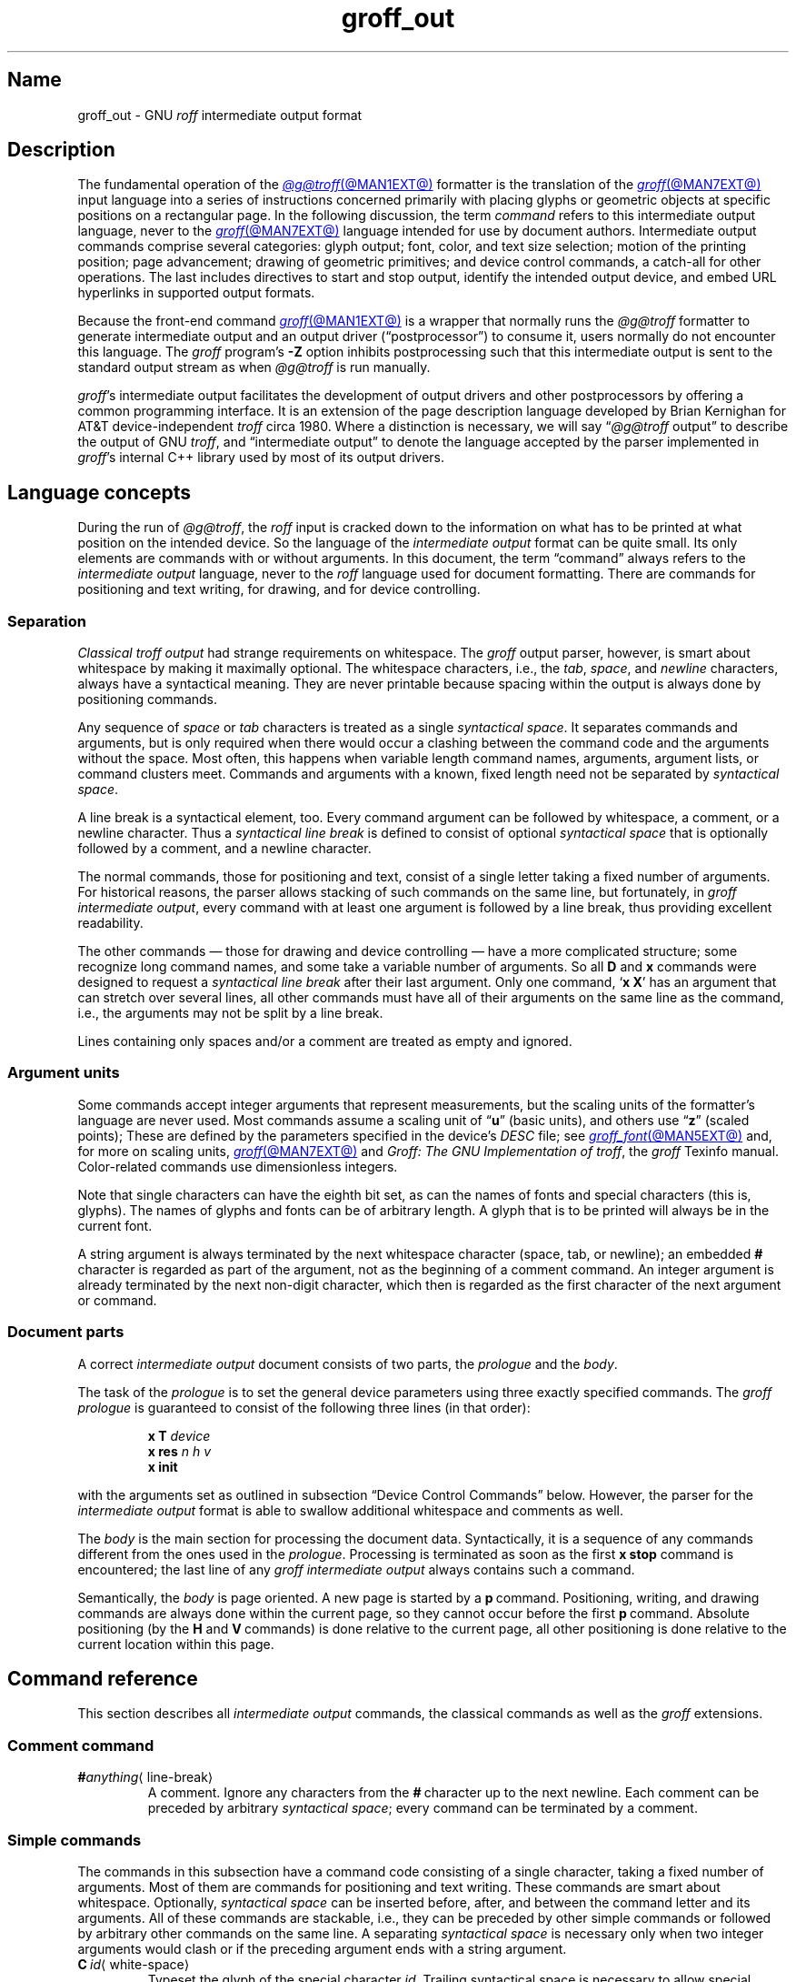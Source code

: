 .TH groff_out @MAN5EXT@ "@MDATE@" "groff @VERSION@"
.SH Name
groff_out \- GNU
.I roff
intermediate output format
.
.
.\" XXX: This page needs review and editing.
.\" ====================================================================
.\" Legal Terms
.\" ====================================================================
.\"
.\" Copyright (C) 1989-2023 Free Software Foundation, Inc.
.\"
.\" This file is part of groff, the GNU roff type-setting system.
.\"
.\" Permission is granted to copy, distribute and/or modify this
.\" document under the terms of the GNU Free Documentation License,
.\" Version 1.3 or any later version published by the Free Software
.\" Foundation; with no Invariant Sections, with no Front-Cover Texts,
.\" and with no Back-Cover Texts.
.\"
.\" A copy of the Free Documentation License is included as a file
.\" called FDL in the main directory of the groff source package.
.
.
.\" Save and disable compatibility mode (for, e.g., Solaris 10/11).
.do nr *groff_groff_out_5_man_C \n[.cp]
.cp 0
.
.\" Define fallback for groff 1.23's MR macro if the system lacks it.
.nr do-fallback 0
.if !\n(.f           .nr do-fallback 1 \" mandoc
.if  \n(.g .if !d MR .nr do-fallback 1 \" older groff
.if !\n(.g           .nr do-fallback 1 \" non-groff *roff
.if \n[do-fallback]  \{\
.  de MR
.    ie \\n(.$=1 \
.      I \%\\$1
.    el \
.      IR \%\\$1 (\\$2)\\$3
.  .
.\}
.rr do-fallback
.
.
.\" ====================================================================
.\" Setup
.\" ====================================================================
.
.\" ================= Document configuration
.
.\" Number register to decide whether the commands '{' and '}' are used
.\" 0: disable (current default); 1: enable
.nr @USE_ENV_STACK 0
.
.ig
Unfortunately, old versions of groff used an illogical position change
after some D\~commands (Dp, DP, Dt).  If the register
@STUPID_DRAWING_POSITIONING is 1 (current default) then change position
after these commands, otherwise the position is not changed.
..
.nr @STUPID_DRAWING_POSITIONING 1
.
.\" ================= Semantical definitions
.
.nr @maxcolor 65536
.ds @backslash \[rs]\"
.ds @linebreak \fR\[la]line-break\[ra]\fP\"
.
.\" Begin of macro definitions
.
.de offset
.RI ( \,\\$1\/ ,\  \,\\$2\/ )\\$3
..
.de indexed_offset
.offset \fI\\$1\/\fP\d\s-3\\$2\s+3\u\x'\n[.v]/4' \fI\\$3\/\fP\
\d\s-3\\$4\s+3\u\x'\n[.v]/4' \\$5\x'\n[.v]/4'
..
.\" format: .command <name> "<arguments>" <punctuation>
.de command
\fB\\$1\fP\ \fI\,\\$2\/\fP\\$3
..
.\" format: .D-command <subcommand> "<arguments>"
.de D-command
\fBD\\$1\fP\ \fI\,\\$2\/\fP\|\*[@linebreak]
..
.
.\" We set these as troff micromotions rather than eqn because \d and \u
.\" can be lifted to XML subscript/superscript tags.  Don't change
.\" these to a parameterized string, man2html won't handle that.
.ds hv1 \fIh\d\s-3\&1\s+3\u\~v\d\s-3\&1\s+3\u\fP\x'\n[.v]/4'
.ds hv2 \fIh\d\s-3\&2\s+3\u\~v\d\s-3\&2\s+3\u\fP\x'\n[.v]/4'
.ds hvn \fIh\d\s-3\&n\s+3\u\~v\d\s-3\&n\s+3\u\fP\x'\n[.v]/4'
.
.de Da-command
\fBDa\fP\ \*[hv1] \*[hv2]\|\*[@linebreak]
..
.\" graphics command .D with a variable number of arguments
.\" format: .D-multiarg <subcommand>
.de D-multiarg
\fBD\\$1\fP\ \*[hv1] \*[hv2] \&.\|.\|.\& \*[hvn]\|\*[@linebreak]
..
.\" format: .x-command <subname> "<arguments>"
.de x-command
\fBx\\$1\fP\ \fI\\$2\fP\|\*[@linebreak]
..
.de xsub
.RI "(" "\\$1" " control command)"
.br
..
.\" End of macro definitions
.
.
.\" ====================================================================
.SH Description
.\" ====================================================================
.
The fundamental operation of the
.MR @g@troff @MAN1EXT@
formatter is the translation of the
.MR groff @MAN7EXT@
input language into a series of instructions concerned primarily with
placing glyphs or geometric objects at specific positions on a
rectangular page.
.
In the following discussion,
the term
.I command
refers to this intermediate output language,
never to the
.MR groff @MAN7EXT@
language intended for use by document authors.
.
Intermediate output commands comprise several categories:
glyph output;
font,
color,
and text size selection;
motion of the printing position;
page advancement;
drawing of geometric primitives;
and device control commands,
a catch-all for other operations.
.
The last includes directives to start and stop output,
identify the intended output device,
and embed URL hyperlinks in supported output formats.
.
.
.P
Because the front-end command
.MR groff @MAN1EXT@
is a wrapper that normally runs the
.I @g@troff
formatter to generate intermediate output
and an output driver (\[lq]postprocessor\[rq]) to consume it,
users normally do not encounter this language.
.
The
.I groff
program's
.B \-Z
option inhibits postprocessing such that this intermediate output is
sent to the standard output stream as when
.I @g@troff
is run manually.
.
.
.P
.IR groff 's
intermediate output facilitates the development of output drivers and
other postprocessors by offering a common programming interface.
.
It is an extension of the page description language developed by Brian
Kernighan for AT&T device-independent
.I troff \" AT&T
circa 1980.
.
Where a distinction is necessary,
we will say
.RI \[lq] @g@troff
output\[rq] to describe the output of GNU
.IR troff , \" GNU
and \[lq]intermediate output\[rq] to denote the language accepted by
the parser implemented in
.IR groff 's
internal C++ library used by most of its output drivers.
.\" XXX GBR leaves off here.
.
.
.\" ====================================================================
.SH "Language concepts"
.\" ====================================================================
.
During the run of
.IR @g@troff ,
the
.I roff
input is cracked down to the information on what has to be printed at
what position on the intended device.
.
So the language of the
.I intermediate output
format can be quite small.
.
Its only elements are commands with or without arguments.
.
In this document, the term \[lq]command\[rq] always refers to the
.I intermediate output
language, never to the
.I roff
language used for document formatting.
.
There are commands for positioning and text writing, for drawing, and
for device controlling.
.
.
.\" ====================================================================
.SS Separation
.\" ====================================================================
.
.I Classical troff output
had strange requirements on whitespace.
.
The
.I groff
output parser, however, is smart about whitespace by making it
maximally optional.
.
The whitespace characters, i.e., the
.IR tab ,
.IR space ,
and
.I newline
characters, always have a syntactical meaning.
.
They are never printable because spacing within the output is always
done by positioning commands.
.
.
.P
Any sequence of
.I space
or
.I tab
characters is treated as a single
.I syntactical
.IR space .
.
It separates commands and arguments, but is only required when there
would occur a clashing between the command code and the arguments
without the space.
.
Most often, this happens when variable length command names,
arguments, argument lists, or command clusters meet.
.
Commands and arguments with a known, fixed length need not be
separated by
.I syntactical
.IR space .
.
.
.P
A line break is a syntactical element, too.
.
Every command argument can be followed by whitespace, a comment, or a
newline character.
.
Thus a
.I syntactical line break
is defined to consist of optional
.I syntactical space
that is optionally followed by a comment, and a newline character.
.
.
.P
The normal commands, those for positioning and text, consist of a
single letter taking a fixed number of arguments.
.
For historical reasons, the parser allows stacking of such commands on
the same line, but fortunately, in
.I groff intermediate
.IR output ,
every command with at least one argument is followed by a line break,
thus providing excellent readability.
.
.P
The other commands \[em] those for drawing and device controlling \[em]
have a more complicated structure; some recognize long command names,
and some take a variable number of arguments.
.
So all
.B D
and
.B x
commands were designed to request a
.I syntactical line break
after their last argument.
.
Only one command,
.RB \[oq] x\ X \[cq]
has an argument that can stretch over several lines, all other
commands must have all of their arguments on the same line as the
command, i.e., the arguments may not be split by a line break.
.
.P
Lines containing only spaces and/or a comment are treated as empty and
ignored.
.
.
.\" ====================================================================
.SS "Argument units"
.\" ====================================================================
.
Some commands accept integer arguments that represent measurements,
but the scaling units of the formatter's language are never used.
.
Most commands assume a scaling unit
.RB of\~\[lq] u \[rq]
(basic units),
and others
.RB use\~\[lq] z \[rq]
(scaled points);
.
These are defined by the parameters specified in the device's
.I DESC
file;
see
.MR groff_font @MAN5EXT@
and,
for more on scaling units,
.MR groff @MAN7EXT@
and
.IR "Groff: The GNU Implementation of troff" ,
the
.I groff
Texinfo manual.
.
Color-related commands use dimensionless integers.
.
.
.P
Note that single characters can have the eighth bit set, as can the
names of fonts and special characters (this is, glyphs).
.
The names of glyphs and fonts can be of arbitrary length.
.
A glyph that is to be printed will always be in the current font.
.
.
.P
A string argument is always terminated by the next whitespace
character (space, tab, or newline); an embedded
.B #
character is regarded as part of the argument, not as the beginning of
a comment command.
.
An integer argument is already terminated by the next non-digit
character, which then is regarded as the first character of the next
argument or command.
.
.
.\" ====================================================================
.SS "Document parts"
.\" ====================================================================
.
A correct
.I intermediate output
document consists of two parts, the
.I prologue
and the
.IR body .
.
.P
The task of the
.I prologue
is to set the general device parameters using three exactly specified
commands.
.
The
.I groff prologue
is guaranteed to consist of the following three lines (in that order):
.RS
.P
.B x\ T
.I device
.br
.B x\ res
.I n\ h\ v
.br
.B x init
.RE
.P
with the arguments set as outlined in subsection \[lq]Device Control
Commands\[rq] below.
.
However, the parser for the
.I intermediate output
format is able to swallow additional whitespace and comments as well.
.
.
.P
The
.I body
is the main section for processing the document data.
.
Syntactically, it is a sequence of any commands different from the
ones used in the
.IR prologue .
.
Processing is terminated as soon as the first
.B x\ stop
command is encountered; the last line of any
.I groff intermediate output
always contains such a command.
.
.
.P
Semantically, the
.I body
is page oriented.
.
A new page is started by a
.BR p \~command.
.
Positioning, writing, and drawing commands are always done within the
current page, so they cannot occur before the first
.BR p \~command.
.
Absolute positioning (by the
.B H
and
.BR V \~commands)
is done relative to the current page, all other positioning
is done relative to the current location within this page.
.
.
.\" ====================================================================
.SH "Command reference"
.\" ====================================================================
.
This section describes all
.I intermediate output
commands, the classical commands as well as the
.I groff
extensions.
.
.
.\" ====================================================================
.SS "Comment command"
.\" ====================================================================
.
.TP
.BI # anything\c
\[la]line-break\[ra]
A comment.
.
Ignore any characters from the
.BR # \~character
up to the next newline.
.
Each comment can be preceded by arbitrary
.I syntactical
.IR space ;
every command can be terminated by a comment.
.
.
.\" ====================================================================
.SS "Simple commands"
.\" ====================================================================
.
The commands in this subsection have a command code consisting of a
single character, taking a fixed number of arguments.
.
Most of them are commands for positioning and text writing.
.
These commands are smart about whitespace.
.
Optionally,
.I syntactical space
can be inserted before, after, and between the command letter and its
arguments.
.
All of these commands are stackable, i.e., they can be preceded by
other simple commands or followed by arbitrary other commands on the
same line.
.
A separating
.I syntactical space
is necessary only when two integer arguments would clash or if the
preceding argument ends with a string argument.
.
.
.if \n[@USE_ENV_STACK]=1 \{\
.TP
.command {
Open a new environment by copying the current device configuration data
to the environment stack.
.
The current environment is setup by the device specification and
manipulated by the setting commands.
.
.
.TP
.command }
Close the current environment
(opened by a preceding
.BR { \~command)
and restore the previous environment from the environment
stack as the current device configuration data.
.
.\}              \" endif @USE_ENV_STACK
.
.
.TP
.command C id \[la]white-space\[ra]
Typeset the glyph of the special character
.IR id .
.
Trailing syntactical space is necessary to allow special character names
of arbitrary length.
.
The drawing position is not advanced.
.\" XXX: Why does it matter that we read its size if we don't advance
.\" the drawing position?
.\" its size is read from the font description file.
.
.
.TP
.command c c
Typeset the glyph of the ordinary
.RI character\~ c .
.
The drawing position is not advanced.
.\" XXX: Why does it matter that we read its size if we don't advance
.\" the drawing position?
.\" its size is read from the font description file.
.
.
.TP
.command f n
Select the font mounted at
.RI position\~ n .
.
.IR n\~ cannot
be negative.
.
.
.TP
.command H n
Horizontally move the drawing position to
.IR n\~ basic
units from the left edge of the page.
.
.IR n\~ cannot
be negative.
.
.
.TP
.command h n
Move the drawing position right
.I n
basic units.
.
AT&T
.I troff \" AT&T
allowed negative
.I n;
GNU
.I troff \" GNU
does not produce such values,
but
.IR groff 's
output driver library handles them.
.
.
.TP
.command m "scheme \f[R][\f[]component\f[R] .\|.\|.]"
Select the stroke color using the
.IR component s
in the color space
.IR scheme .
.
Each
.I component
is an integer between 0 and \n[@maxcolor].
.
The quantity of components and their meanings vary with each
.IR scheme .
.
This command is a
.I groff
extension.
.
.
.RS
.TP
.command mc "cyan magenta yellow"
Use the CMY color scheme with components
cyan,
magenta,
and yellow.
.
.
.TP
.command md
Use the default color
(no components;
black in most cases).
.
.
.TP
.command mg gray
Use a grayscale color scheme with a component ranging
between 0 (black) and \n[@maxcolor] (white).
.
.
.TP
.command mk "cyan magenta yellow black"
Use the CMYK color scheme with components
cyan,
magenta,
yellow,
and black.
.
.
.TP
.command mr "red green blue"
Use the RGB color scheme with components
red,
green,
and blue.
.RE
.
.
.TP
.command N n
Typeset the glyph with
.RI index\~ n
in the current font.
.
.IR n\~ is
normally a non-negative integer.
.
The drawing position is not advanced.
.
The
.B html
and
.B xhtml
devices use this command with
.RI negative\~ n
to produce unbreakable space;
the absolute value of
.I n
is taken and interpreted in basic units.
.
.
.TP
.command n b\~a
Indicate a break.
.
No action is performed;
the command is present to make the output more easily parsed.
.
The integers
.I b
.RI and\~ a
describe the vertical space amounts before and after the break,
respectively.
.
GNU
.I troff \" GNU
issues this command but
.IR groff 's
output driver library ignores it.
.
See
.B v
and
.BR V .
.
.
.TP
.command p n
Begin a new page,
setting its number
.RI to\~ n .
.
Each page is independent,
even from those using the same number.
.
The vertical drawing position is set to\~0.
.
All positioning,
writing,
and drawing commands are interpreted in the context of a page,
so a
.BR p \~command
must precede them.
.
.
.TP
.command s n
Set type size to
.I n
scaled points
.RB (unit\~ z
in GNU
.IR troff ). \" GNU
.
AT&T
.I troff \" AT&T
used unscaled points
.RB ( p )
instead;
see section \[lq]Compatibility\[rq] below.
.
.
.TP
.command t xyz\f[R]\|.\|.\|.\& \f[R]\[la]white-space\[ra]
.TQ
.command t "xyz\f[R]\|.\|.\|.\&\f[] dummy-arg" \[la]white-space\[ra]
Typeset word
.IR xyz ;
that is,
set a sequence of ordinary glyphs named
.IR x ,
.IR y ,
.IR z ,
\&.\|.\|.\|,
terminated by a space or newline;
an optional second integer argument is ignored
(this allows the formatter to generate an even number of arguments).
.\" XXX: Why?
.
Each glyph is set at the current drawing position,
and the position is then advanced horizontally by the glyph's width.
.
A glyph's width is read from its metrics in the font description file,
scaled to the current type size,
and rounded to a multiple of the horizontal motion quantum.
.
Use the
.B C
command to emplace glyphs of special characters.
.
The
.BR t \~command
is a
.I groff
extension and is output only for devices whose
.I DESC
file contains the
.B tcommand
directive;
see
.MR groff_font @MAN5EXT@ .
.
.
.TP
.command u "n xyz"\f[R]\|.\|.\|.\& \f[R]\[la]white-space\[ra]
.TQ
.command u "xyz\f[R]\|.\|.\|.\&\f[] dummy-arg" \[la]white-space\[ra]
Typeset word
.I xyz
with track kerning.
.
As
.BR t ,
but after placing each glyph,
the drawing position is further advanced horizontally
.RI by\~ n
basic units.
.
The
.BR u \~command
is a
.I groff
extension and is output only for devices whose
.I DESC
file contains the
.B tcommand
directive;
see
.MR groff_font @MAN5EXT@ .
.
.
.TP
.command V n
Vertically move the drawing position to
.IR n\~ basic
units from the top edge of the page.
.
.IR n\~ cannot
be negative.
.
.
.TP
.command v n
Move the drawing position down
.I n
basic units.
.
AT&T
.I troff \" AT&T
allowed negative
.I n;
GNU
.I troff \" GNU
does not produce such values,
but
.IR groff 's
output driver library handles them.
.
.
.TP
.command w
Indicate an inter-word space.
.
No action is performed;
the command is present to make the output more easily parsed.
.
Only inter-word spaces on an output line
(be they breakable or not)
are thus described;
those resulting from horizontal motion escape sequences are not.
.
GNU
.I troff \" GNU
issues this command but
.IR groff 's
output driver library ignores it.
.
See
.B h
and
.BR H .
.
.
.\" ====================================================================
.SS "Graphics commands"
.\" ====================================================================
.
Each graphics or drawing command in the
.I intermediate output
starts with the letter\~\c
.B D
followed by one or two characters that specify a subcommand; this
is followed by a fixed or variable number of integer arguments that
are separated by a single space character.
.
A
.BR D \~command
may not be followed by another command on the same line (apart from a
comment), so each
.BR D \~command
is terminated by a
.I syntactical line
.IR break .
.
.
.P
.I @g@troff
output follows the classical spacing rules (no space between command
and subcommand, all arguments are preceded by a single space
character), but the parser allows optional space between the command
letters and makes the space before the first argument optional.
.
As usual, each space can be any sequence of tab and space characters.
.
.
.P
Some graphics commands can take a variable number of arguments.
.
In this case, they are integers representing a size measured in basic
units\~\c
.BR u .
.
The
.I h
arguments
stand for horizontal distances where positive means right, negative
left.
.
The
.I v
arguments
stand for vertical distances where positive means down, negative up.
.
All these distances are offsets relative to the current location.
.
.
.P
Unless indicated otherwise, each graphics command directly corresponds
to a similar
.I groff
.B \*[@backslash]D
escape sequence; see
.MR groff @MAN7EXT@ .
.
.
.P
Unknown
.BR D \~commands
are assumed to be device-specific.
.
Its arguments are parsed as strings; the whole information is then
sent to the postprocessor.
.
.
.P
In the following command reference, the syntax element
.I \[la]line-break\[ra]
means a
.I syntactical line break
as defined in subsection \[lq]Separation\[rq] above.
.
.
.TP
.D-multiarg \[ti]
Draw B-spline from current position to offset
.indexed_offset h 1 v 1 ,
then to offset
.indexed_offset h 2 v 2
if given, etc., up to
.indexed_offset h n v n .
This command takes a variable number of argument pairs; the current
position is moved to the terminal point of the drawn curve.
.
.
.TP
.Da-command
Draw arc from current position to
.indexed_offset h 1 v 1 \|+\|\c
.indexed_offset h 2 v 2
with center at
.indexed_offset h 1 v 1 ;
then move the current position to the final point of the arc.
.
.
.TP
.D-command C d
.TQ
.D-command C "d dummy-arg"
Draw a solid circle using the current fill color with diameter\~\c
.I d
(integer in basic units\~\c
.BR u )
with leftmost point at the current position; then move the current
position to the rightmost point of the circle.
.
An optional second integer argument is ignored (this allows the
formatter to generate an even number of arguments).
.
This command is a
.I groff
extension.
.
.
.TP
.D-command c d
Draw circle line with diameter\~\c
.I d
(integer in basic units\~\c
.BR u )
with leftmost point at the current position; then move the current
position to the rightmost point of the circle.
.
.
.TP
.D-command E "h v"
Draw a solid ellipse in the current fill color with a horizontal
diameter of\~\c
.I h
and a vertical diameter of\~\c
.I v
(both integers in basic units\~\c
.BR u )
with the leftmost point at the current position; then move to the
rightmost point of the ellipse.
.
This command is a
.I groff
extension.
.
.
.br
.ne 4v
.TP
.D-command e "h v"
Draw an outlined ellipse with a horizontal diameter of\~\c
.I h
and a vertical diameter of\~\c
.I v
(both integers in basic units\~\c
.BR u )
with the leftmost point at current position; then move to the
rightmost point of the ellipse.
.
.
.TP
.D-command F "color-scheme \fR[\fPcomponent\fR .\|.\|.]\fP"
Set fill color for solid drawing objects using different color
schemes; the analogous command for setting the color of text, line
graphics, and the outline of graphic objects is
.BR m .
.
The color components are specified as integer arguments between 0 and
\n[@maxcolor].
.
The number of color components and their meaning vary for the
different color schemes.
.
These commands are generated by the
.I groff
escape sequences
.BR \*[@backslash]D\[aq]F\  .\|.\|. '
and
.B \*[@backslash]M
(with no other corresponding graphics commands).
.
This command is a
.I groff
extension.
.
.
.RS
.
.TP
.D-command Fc "cyan magenta yellow"
Set fill color for solid drawing objects using the CMY color scheme,
having the 3\~color components cyan, magenta, and yellow.
.
.
.TP
.D-command Fd
Set fill color for solid drawing objects to the default fill color value
(black in most cases).
.
No component arguments.
.
.
.TP
.D-command Fg "gray"
Set fill color for solid drawing objects to the shade of gray given by
the argument, an integer between 0 (black) and \n[@maxcolor] (white).
.
.
.TP
.D-command Fk "cyan magenta yellow black"
Set fill color for solid drawing objects using the CMYK color scheme,
having the 4\~color components cyan, magenta, yellow, and black.
.
.TP
.D-command Fr "red green blue"
Set fill color for solid drawing objects using the RGB color scheme,
having the 3\~color components red, green, and blue.
.
.RE
.
.
.TP
.D-command f n
The argument
.I n
must be an integer in the range \-32767 to 32767.
.
.RS
.TP
.RI 0\|\[<=]\| n \|\[<=]\|1000
Set the color for filling solid drawing objects to a shade of gray,
where 0 corresponds to solid white, 1000 (the default) to solid black,
and values in between to intermediate shades of gray; this is
obsoleted by command
.BR DFg .
.
.TP
.IR n "\|<\|0 or " n \|>\|1000
Set the filling color to the color that is currently being used for
the text and the outline, see command
.BR m .
For example, the command sequence
.
.RS
.IP
.EX
mg 0 0 \n[@maxcolor]
Df \-1
.EE
.RE
.
.IP
sets all colors to blue.
.
.P
This command is a
.I groff
extension.
.
.RE
.
.
.TP
.D-command l "h v"
Draw line from current position to offset
.offset h v
(integers in basic units\~\c
.BR u );
then set current position to the end of the drawn line.
.
.
.TP
.D-multiarg p
Draw a polygon line from current position to offset
.indexed_offset h 1 v 1 ,
from there to offset
.indexed_offset h 2 v 2 ,
etc., up to offset
.indexed_offset h n v n ,
and from there back to the starting position.
.
.ie \n[@STUPID_DRAWING_POSITIONING]=1 \{\
For historical reasons, the position is changed by adding the sum of
all arguments with odd index to the current horizontal position and the
even ones to the vertical position.
.
Although this doesn't make sense it is kept for compatibility.
.
.\}
.el \{\
As the polygon is closed, the end of drawing is the starting point, so
the position doesn't change.
.\}
.
This command is a
.I groff
extension.
.
.
.TP
.D-multiarg P
The same macro as the corresponding
.B Dp
command with the same arguments, but draws a solid polygon in the
current fill color rather than an outlined polygon.
.
.if \n[@STUPID_DRAWING_POSITIONING]=1 \{\
The position is changed in the same way as with
.BR Dp .
.\}
.
This command is a
.I groff
extension.
.
.
.TP
.D-command t n
Set the current line thickness
.RI to\~ n
(an integer in basic
.RB units\~ u )
if
.IR n \|>\|0;
if
.IR n \|=\|0
select the smallest available line thickness;
otherwise,
the line thickness is made proportional to the type size,
which is the default.
.
.if \n[@STUPID_DRAWING_POSITIONING]=1 \{\
For historical reasons,
the horizontal position is changed by adding the argument to the current
horizontal position,
while the vertical position is not changed.
.
Although this doesn't make sense,
it is kept for compatibility.
.\}
.
This command is a
.I groff
extension.
.
.
.\" ====================================================================
.SS "Device control commands"
.\" ====================================================================
.
Each device control command starts with the letter
.B x
followed by a space character (optional or arbitrary space/\:tab in
.IR groff )
and a subcommand letter or word; each argument (if any) must be
preceded by a
.I syntactical
.IR space .
.
All
.B x
commands are terminated by a
.IR "syntactical line break" ;
no device control command can be followed by another command on the same
line (except a comment).
.
.P
The subcommand is basically a single letter, but to increase
readability, it can be written as a word, i.e., an arbitrary sequence
of characters terminated by the next tab, space, or newline character.
.
All characters of the subcommand word but the first are simply ignored.
.
For example,
.I @g@troff
outputs the initialization command
.B x\ i
as
.B x\ init
and the resolution command
.B x\ r
as
.BR "x\ res" .
.
But writings like
.B x\ i_like_groff
and
.B x\ roff_is_groff
are accepted as well to mean the same commands.
.
.P
In the following, the syntax element
.I \[la]line-break\[ra]
means a
.I syntactical line break
as defined in subsection \[lq]Separation\[rq] above.
.
.TP
.x-command F name
.xsub Filename
Use
.I name
as the intended name for the current file in error reports.
.
This is useful for remembering the original file name when
.I groff
uses an internal piping mechanism.
.
The input file is not changed by this command.
.
This command is a
.I groff
extension.
.
.
.TP
.x-command f "n\ s"
.xsub font
Mount font position\~\c
.I n
(a non-negative integer) with font named\~\c
.I s
(a text word);
see
.MR groff_font @MAN5EXT@ .
.
.
.TP
.x-command H n
.xsub Height
Set character height to\~\c
.I n
(a positive integer in scaled points\~\c
.BR z ).
.
.I Classical troff
used the unit points (\c
.BR p )
instead;
see section \[lq]Compatibility\[rq] below.
.
.
.TP
.x-command i
.xsub init
Initialize device.
.
This is the third command of the
.IR prologue .
.
.
.TP
.x-command p
.xsub pause
Parsed but ignored.
.
The classical documentation reads
.I pause device, can be
.IR restarted .
.
.
.TP
.x-command r "n\ h\ v"
.xsub resolution
Resolution is\~\c
.IR n ,
while
.I h
is the minimal horizontal motion, and
.I v
the minimal vertical motion possible with this device; all arguments
are positive integers in basic units\~\c
.B u
per inch.
.
This is the second command of the
.IR prologue .
.
.
.TP
.x-command S n
.xsub Slant
Set slant to\~\c
.I n
degrees (an integer in basic units\~\c
.BR u ).
.
.
.TP
.x-command s
.xsub stop
Terminates the processing of the current file; issued as the last
command of any
.I intermediate @g@troff
.IR output .
.
.
.TP
.x-command t
.xsub trailer
Generate trailer information, if any.
.
In
.BR groff ,
this is currently ignored.
.
.
.TP
.x-command T xxx
.xsub Typesetter
.
Set the name of the output driver to
.IR xxx ,
a sequence of non-whitespace characters terminated by whitespace.
.
The possible names correspond to those of
.IR groff 's
.B \-T
option.
.
This is the first command of the prologue.
.
.
.TP
.x-command u n
.xsub underline
Configure underlining of spaces.
.
If
.I n
is\~1, start underlining of spaces;
if
.I n
is\~0, stop underlining of spaces.
.
This is needed for the
.B cu
request in
.B @g@nroff
mode and is ignored otherwise.
.
This command is a
.I groff
extension.
.
.
.TP
.x-command X anything
.xsub X-escape
Send string
.I anything
uninterpreted to the device.
.
If the line following this command starts with a
.B +
character this line is interpreted as a continuation line in the
following sense.
.
The
.B +
is ignored, but a newline character is sent instead to the device, the
rest of the line is sent uninterpreted.
.
The same applies to all following lines until the first character of a
line is not a
.B +
character.
.
This command is generated by the
.I groff
escape sequence
.BR \*[@backslash]X .
.
The line-continuing feature is a
.I groff
extension.
.
.
.\" ====================================================================
.SS "Obsolete command"
.\" ====================================================================
.
In
.I classical troff
output, emitting a single glyph was mostly done by a very
strange command that combined a horizontal move and the printing of a
glyph.
.
It didn't have a command code, but is represented by a 3-character
argument consisting of exactly 2\~digits and a character.
.
.TP
.I ddc
Move right
.I dd
(exactly two decimal digits) basic units\~\c
.BR u ,
then print glyph with single-letter name\~\c
.IR c .
.
.
.RS
.P
In
.IR groff ,
arbitrary
.I syntactical space
around and within this command is allowed to be added.
.
Only when a preceding command on the same line ends with an argument
of variable length a separating space is obligatory.
.
In
.I classical
.IR troff ,
large clusters of these and other commands were used, mostly without
spaces; this made such output almost unreadable.
.
.RE
.
.
.P
For modern high-resolution devices, this command does not make sense
because the width of the glyphs can become much larger than two
decimal digits.
.
In
.IR groff ,
it is used only for output to the
.BR X75 ,
.BR X75\-12 ,
.BR X100 ,
and
.B X100\-12
devices.
.
For others,
the commands
.B t
.RB and\~ u
provide greater functionality and superior troubleshooting capacity.
.
.
.\" ====================================================================
.SH Postprocessing
.\" ====================================================================
.
The
.I roff
postprocessors are programs that have the task to translate the
.I intermediate output
into actions that are sent to a device.
.
A device can be some piece of hardware such as a printer, or a software
file format suitable for graphical or text processing.
.
The
.I groff
system provides powerful means that make the programming of such
postprocessors an easy task.
.P
There is a library function that parses the
.I intermediate output
and sends the information obtained to the device via methods of a
class with a common interface for each device.
.
So a
.I groff
postprocessor must only redefine the methods of this class.
.
For details,
see the reference in section \[lq]Files\[rq] below.
.
.
.\" ====================================================================
.SH Example
.\" ====================================================================
.
This section presents the
.I intermediate output
generated from the same input for three different devices.
.
The input is the sentence
.I hell world
fed into
.I groff
on the command line.
.
.
.IP \[bu] 3n
High-resolution device
.I ps
.
.
.RS
.P
.EX
.RB "shell>\~" "echo \[dq]hell world\[dq] | groff \-Z \-T ps"
.EE
.
.
.P
.EX
x T ps
x res 72000 1 1
x init
p1
x font 5 TR
f5
s10000
V12000
H72000
thell
wh2500
tw
H96620
torld
n12000 0
x trailer
V792000
x stop
.EE
.RE
.
.
.P
This output can be fed into the postprocessor
.MR grops @MAN1EXT@
to get its representation as a PostScript file, or
.MR gropdf @MAN1EXT@
to output directly to PDF.
.
.
.IP \[bu] 3n
Low-resolution device
.I latin1
.
.
.RS
.P
This is similar to the high-resolution device except that the
positioning is done at a minor scale.
.
Some comments (lines starting with
.IR # )
were added for clarification; they were not generated by the
formatter.
.
.
.P
.EX
\fBshell>\fP "hell world" | groff \-Z \-T latin1
.EE
.
.
.P
.EX
.I # prologue
x T latin1
x res 240 24 40
x init
.I # begin a new page
p1
.I # font setup
x font 1 R
f1
s10
.I # initial positioning on the page
V40
H0
.I # write text \[aq]hell\[aq]
thell
.I # inform about a space, and do it by a horizontal jump
wh24
.I # write text \[aq]world\[aq]
tworld
.I # announce line break, but do nothing because ...
n40 0
.I # ... the end of the document has been reached
x trailer
V2640
x stop
.EE
.RE
.
.
.P
This output can be fed into the postprocessor
.MR grotty @MAN1EXT@
to get a formatted text document.
.
.
.IP \[bu] 3n
Classical style output
.
.
.RS
.P
As a computer monitor has a very low resolution compared to modern
printers the
.I intermediate output
for the X\~devices can use the jump-and-write command with its 2-digit
displacements.
.
.
.P
.EX
\fBshell>\fP "hell world" | groff \-Z \-T X100
.EE
.
.
.P
.EX
x T X100
x res 100 1 1
x init
p1
x font 5 TR
f5
s10
V16
H100
.I # write text with old-style jump-and-write command
ch07e07l03lw06w11o07r05l03dh7
n16 0
x trailer
V1100
x stop
.EE
.RE
.
.
.P
This output can be fed into the postprocessor
.MR xditview 1x
or
.MR gxditview @MAN1EXT@
for displaying in\~X.
.
.
.P
Due to the obsolete jump-and-write command, the text clusters in the
classical output are almost unreadable.
.
.
.\" ====================================================================
.SH Compatibility
.\" ====================================================================
.
The
.I intermediate output
language of the
.I classical troff
was first documented in
[CSTR\~#97].
.
The
.I groff intermediate output
format is compatible with this specification except for the following
features.
.
.
.IP \[bu] 3n
The classical quasi device independence is not yet implemented.
.
.
.IP \[bu]
The old hardware was very different from what we use today.
.
So the
.I groff
devices are also fundamentally different from the ones in
.I classical
.IR troff .
.
For example, the classical PostScript device was called
.I post
and had a resolution of 720 units per inch,
while
.IR groff 's
.I ps
device has a resolution of 72000 units per inch.
.
Maybe, by implementing some rescaling mechanism similar to the
classical quasi device independence, these could be integrated into
modern
.IR groff .
.
.
.IP \[bu]
The B-spline command
.B D\[ti]
is correctly handled by the
.I intermediate output
parser, but the drawing routines aren't implemented in some of the
postprocessor programs.
.
.
.IP \[bu]
The argument of the commands
.B s
and
.B x H
has the implicit unit scaled point\~\c
.B z
in
.IR groff ,
while
.I classical troff
had point (\c
.BR p ).
.
This isn't an incompatibility, but a compatible extension, for both
units coincide for all devices without a
.I sizescale
parameter, including all classical and the
.I groff
text devices.
.
The few
.I groff
devices with a sizescale parameter either did not exist, had a
different name, or seem to have had a different resolution.
.
So conflicts with classical devices are very unlikely.
.
.
.ie \n[@STUPID_DRAWING_POSITIONING]=1 \{\
.IP \[bu]
The position changing after the commands
.BR Dp ,
.BR DP ,
and
.B Dt
is illogical, but as old versions of groff used this feature it is
kept for compatibility reasons.
.\}             \" @STUPID_DRAWING_POSITIONING
.el \{\
.IP \[bu]
Temporarily, there existed some confusion on the positioning after the
.B D
commands that are
.I groff
extensions.
.
This has been clarified by establishing the classical rule for all
groff drawing commands:
.
.
.RS
.P
.ft I
The position after a graphic object has been drawn is at its end;
for circles and ellipses, the "end" is at the right side.
.ft
.RE
.
.
.P
From this, the positionings specified for the drawing commands above
follow quite naturally.
.\}             \" @STUPID_DRAWING_POSITIONING
.
.P
The differences between
.I groff
and
.I classical troff
are documented in
.MR groff_diff @MAN7EXT@ .
.
.
.\" ====================================================================
.SH Files
.\" ====================================================================
.
.TP
.IR @FONTDIR@/\:\%dev name /\:DESC
describes the output device
.IR name .
.
.
.br
.ne 4v
.\" ====================================================================
.SH Authors
.\" ====================================================================
.
James Clark wrote an early version of this document,
which described only the differences between AT&T
device-independent
.IR troff 's
output format and that of GNU
.IR roff .
.
The present version was completely rewritten in 2001 by
.MT groff\-bernd\:.warken\-72@\:web\:.de
Bernd Warken
.ME .
.
.
.\" ====================================================================
.SH "See also"
.\" ====================================================================
.
.P
.IR "Groff: The GNU Implementation of troff" ,
by Trent A.\& Fisher and Werner Lemberg,
is the primary
.I groff
manual.
.
You can browse it interactively with \[lq]info groff\[rq].
.
.
.br
.ne 4v
.P
\[lq]Troff User's Manual\[rq]
by Joseph F.\& Ossanna,
1976
(revised by Brian W.\& Kernighan,
1992),
AT&T Bell Laboratories Computing Science Technical Report No.\& 54,
widely called simply \[lq]CSTR\~#54\[rq],
documents the language,
device and font description file formats,
and device-independent output format
referred to collectively in
.I groff
documentation as
.RI \[lq]AT&T\~ troff \[rq].
.
.
.P
\[lq]A Typesetter-independent TROFF\[rq]
by Brian W.\& Kernighan,
1982,
AT&T Bell Laboratories Computing Science Technical Report No.\& 97,
provides additional insights into the
device and font description file formats
and device-independent output format.
.
.
.TP
.MR groff @MAN1EXT@
documents the
.B \-Z
option and contains pointers to further
.I groff
documentation.
.
.
.TP
.MR groff @MAN7EXT@
describes the
.I groff
language,
including its escape sequences and system of units.
.
.
.TP
.MR groff_font @MAN5EXT@
details the device scaling parameters of device
.I DESC
files.
.
.
.TP
.MR @g@troff @MAN1EXT@
generates the device-independent intermediate output documented here.
.
.
.TP
.MR roff @MAN7EXT@
presents historical aspects and the general structure of
.I roff
systems.
.
.
.TP
.MR groff_diff @MAN7EXT@
enumerates differences between the intermediate output produced by AT&T
.I troff \" AT&T
and that of
.IR groff .
.
.
.TP
.MR gxditview @MAN1EXT@
is a viewer for intermediate output.
.
.
.TP
.UR https://\:github.com/\:Alhadis/\:Roff\:.js/
.I Roff.js
.UE
is a viewer for intermediate output written in JavaScript.
.
.
.P
.MR grodvi @MAN1EXT@ ,
.MR grohtml @MAN1EXT@ ,
.MR grolbp @MAN1EXT@ ,
.MR grolj4 @MAN1EXT@ ,
.MR gropdf @MAN1EXT@ ,
.MR grops @MAN1EXT@ ,
and
.MR grotty @MAN1EXT@
are
.I groff
postprocessors.
.
.
.\" Restore compatibility mode (for, e.g., Solaris 10/11).
.cp \n[*groff_groff_out_5_man_C]
.do rr *groff_groff_out_5_man_C
.
.
.\" Local Variables:
.\" fill-column: 72
.\" mode: nroff
.\" End:
.\" vim: set filetype=groff textwidth=72:
